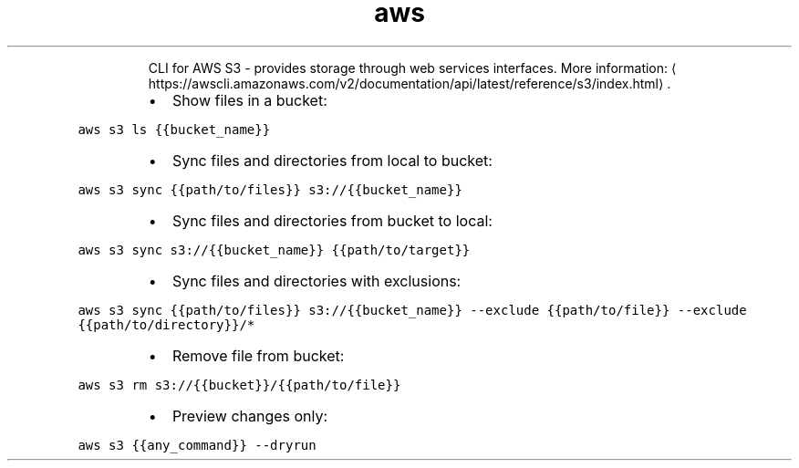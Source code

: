.TH aws s3
.PP
.RS
CLI for AWS S3 \- provides storage through web services interfaces.
More information: \[la]https://awscli.amazonaws.com/v2/documentation/api/latest/reference/s3/index.html\[ra]\&.
.RE
.RS
.IP \(bu 2
Show files in a bucket:
.RE
.PP
\fB\fCaws s3 ls {{bucket_name}}\fR
.RS
.IP \(bu 2
Sync files and directories from local to bucket:
.RE
.PP
\fB\fCaws s3 sync {{path/to/files}} s3://{{bucket_name}}\fR
.RS
.IP \(bu 2
Sync files and directories from bucket to local:
.RE
.PP
\fB\fCaws s3 sync s3://{{bucket_name}} {{path/to/target}}\fR
.RS
.IP \(bu 2
Sync files and directories with exclusions:
.RE
.PP
\fB\fCaws s3 sync {{path/to/files}} s3://{{bucket_name}} \-\-exclude {{path/to/file}} \-\-exclude {{path/to/directory}}/*\fR
.RS
.IP \(bu 2
Remove file from bucket:
.RE
.PP
\fB\fCaws s3 rm s3://{{bucket}}/{{path/to/file}}\fR
.RS
.IP \(bu 2
Preview changes only:
.RE
.PP
\fB\fCaws s3 {{any_command}} \-\-dryrun\fR

